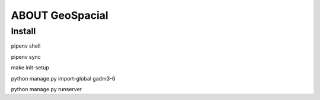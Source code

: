 ABOUT GeoSpacial
================

Install
------------------

pipenv shell

pipenv sync

make init-setup

python manage.py import-global gadm3-6

python manage.py runserver
